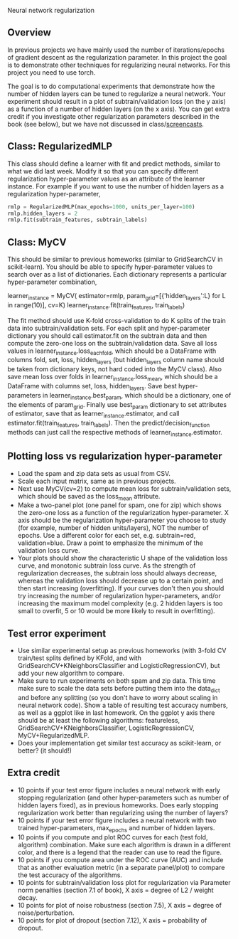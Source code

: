 Neural network regularization 

** Overview

In previous projects we have mainly used the number of
iterations/epochs of gradient descent as the regularization
parameter. In this project the goal is to demonstrate other techniques
for regularizing neural networks. For this project you need to use
torch.

The goal is to do computational experiments that demonstrate how the
number of hidden layers can be tuned to regularize a neural
network. Your experiment should result in a plot of
subtrain/validation loss (on the y axis) as a function of a number of
hidden layers (on the x axis). You can get extra credit if you
investigate other regularization parameters described in the book (see
below), but we have not discussed in class/[[https://www.youtube.com/playlist?list=PLwc48KSH3D1MvTf_JOI00_eIPcoeYMM_o][screencasts]]. 

** Class: RegularizedMLP

This class should define a learner with fit and predict methods,
similar to what we did last week. Modify it so that you can specify
different regularization hyper-parameter values as an attribute of the
learner instance. For example if you want to use the number of hidden
layers as a regularization hyper-parameter,

#+begin_src python
rmlp = RegularizedMLP(max_epochs=1000, units_per_layer=100)
rmlp.hidden_layers = 2
rmlp.fit(subtrain_features, subtrain_labels)
#+end_src

** Class: MyCV

This should be similar to previous homeworks (similar to
GridSearchCV in scikit-learn). You should be able to specify
hyper-parameter values to search over as a list of dictionaries. Each
dictionary represents a particular hyper-parameter combination,

#+begin_center python
learner_instance = MyCV(
  estimator=rmlp, 
  param_grid=[{'hidden_layers':L} for L in range(10)],
  cv=K)
learner_instance.fit(train_features, train_labels)
#+end_center

The fit method should use K-fold cross-validation to do K splits of
the train data into subtrain/validation sets. For each split and
hyper-parameter dictionary you should call estimator.fit on the
subtrain data and then compute the zero-one loss on the
subtrain/validation data. Save all loss values in
learner_instance.loss_each_fold, which should be a DataFrame with
columns fold, set, loss, hidden_layers (but hidden_layers column name
should be taken from dictionary keys, not hard coded into the MyCV
class). Also save mean loss over folds in learner_instance.loss_mean,
which should be a DataFrame with columns set, loss,
hidden_layers. Save best hyper-parameters in
learner_instance.best_param, which should be a dictionary, one of the
elements of param_grid. Finally use best_param dictionary to set
attributes of estimator, save that as learner_instance.estimator, and
call estimator.fit(train_features, train_labels). Then the
predict/decision_function methods can just call the respective methods
of learner_instance.estimator.

** Plotting loss vs regularization hyper-parameter

- Load the spam and zip data sets as usual from CSV.
- Scale each input matrix, same as in previous projects.
- Next use MyCV(cv=2) to compute mean loss for subtrain/validation
  sets, which should be saved as the loss_mean attribute.
- Make a two-panel plot (one panel for spam, one for zip) which shows
  the zero-one loss as a function of the regularization
  hyper-parameter. X axis should be the regularization hyper-parameter
  you choose to study (for example, number of hidden units/layers),
  NOT the number of epochs. Use a different color for each set,
  e.g. subtrain=red, validation=blue. Draw a point to emphasize the
  minimum of the validation loss curve.
- Your plots should show the characteristic U shape of the validation
  loss curve, and monotonic subtrain loss curve. As the strength of
  regularization decreases, the subtrain loss should always decrease,
  whereas the validation loss should decrease up to a certain point,
  and then start increasing (overfitting). If your curves don't then
  you should try increasing the number of regularization
  hyper-parameters, and/or increasing the maximum model complexity
  (e.g. 2 hidden layers is too small to overfit, 5 or 10
  would be more likely to result in overfitting).

** Test error experiment

- Use similar experimental setup as previous homeworks
  (with 3-fold CV train/test splits defined by KFold, and with
  GridSearchCV+KNeighborsClassifier and LogisticRegressionCV), but add
  your new algorithm to compare.
- Make sure to run experiments on both spam and zip data. This time
  make sure to scale the data sets before putting them into the
  data_dict and before any splitting (so you don't have to worry about
  scaling in neural network code). Show a table of resulting test
  accuracy numbers, as well as a ggplot like in last homework. On the
  ggplot y axis there should be at least the following algorithms:
  featureless, GridSearchCV+KNeighborsClassifier,
  LogisticRegressionCV, MyCV+RegularizedMLP.
- Does your implementation get similar test accuracy as scikit-learn,
  or better?  (it should!)

** Extra credit

- 10 points if your test error figure includes a neural network with
  early stopping regularization (and other hyper-parameters such as
  number of hidden layers fixed), as in previous homeworks. Does early
  stopping regularization work better than regularizing using the
  number of layers?
- 10 points if your test error figure includes a neural network with
  two trained hyper-parameters, max_epochs and number of hidden layers.
- 10 points if you compute and plot ROC curves for each (test fold,
  algorithm) combination. Make sure each algorithm is drawn in a
  different color, and there is a legend that the reader can use to
  read the figure. 
- 10 points if you compute area under the ROC curve (AUC) and include
  that as another evaluation metric (in a separate panel/plot) to
  compare the test accuracy of the algorithms.
- 10 points for subtrain/validation loss plot for regularization via
  Parameter norm penalties (section 7.1 of book), X axis = degree of L2 /
  weight decay. 
- 10 points for plot of noise robustness (section 7.5), X axis =
  degree of noise/perturbation. 
- 10 points for plot of dropout (section 7.12), X axis = probability
  of dropout.
